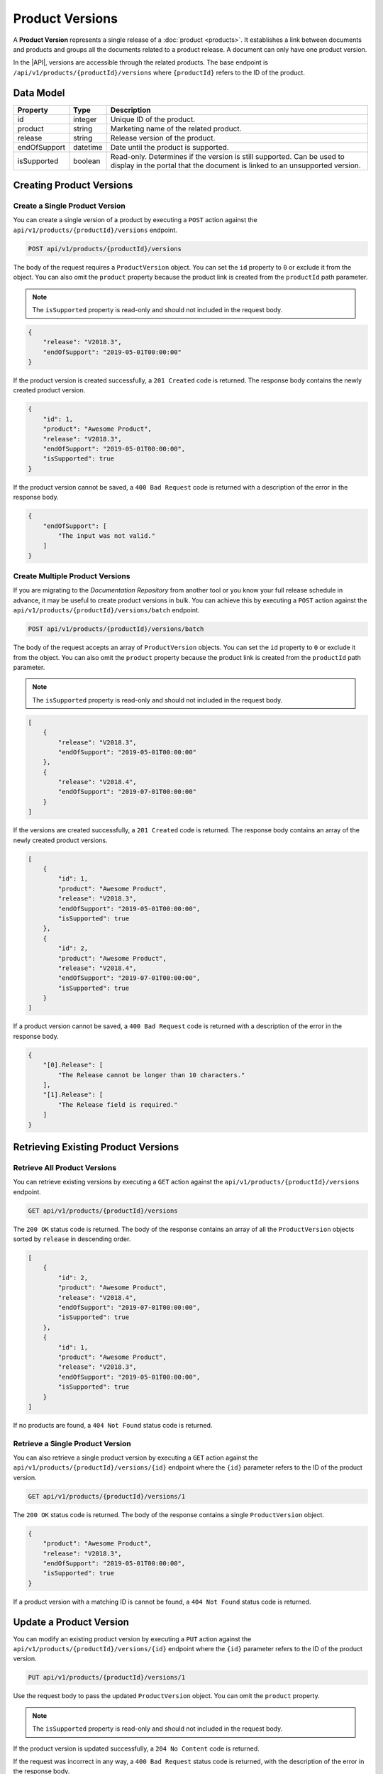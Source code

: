 Product Versions
================

A **Product Version** represents a single release of a :doc:`product <products>`. It establishes a link between documents and products and groups all the documents related to a product release. A document can only have one product version.

In the |API|, versions are accessible through the related products. The base endpoint is ``/api/v1/products/{productId}/versions`` where ``{productId}`` refers to the ID of the product.

Data Model
^^^^^^^^^^

+--------------------+-----------------+---------------------------------------------+
| Property           | Type            | Description                                 |
+====================+=================+=============================================+
| id                 | integer         | Unique ID of the product.                   |
+--------------------+-----------------+---------------------------------------------+
| product            | string          | Marketing name of the related product.      |
+--------------------+-----------------+---------------------------------------------+
| release            | string          | Release version of the product.             |
+--------------------+-----------------+---------------------------------------------+
| endOfSupport       | datetime        | Date until the product is supported.        |
+--------------------+-----------------+---------------------------------------------+
| isSupported        | boolean         | Read-only. Determines if the version is     |
|                    |                 | still supported. Can be used to display in  |
|                    |                 | the portal that the document is linked to   |
|                    |                 | an unsupported version.                     |
+--------------------+-----------------+---------------------------------------------+

Creating Product Versions
^^^^^^^^^^^^^^^^^^^^^^^^^

Create a Single Product Version
-------------------------------

You can create a single version of a product by executing a ``POST`` action against the ``api/v1/products/{productId}/versions`` endpoint.

.. code-block:: none

    POST api/v1/products/{productId}/versions


The body of the request requires a ``ProductVersion`` object. You can set the ``id`` property to ``0`` or exclude it from the object. You can also omit the ``product`` property because the product link is created from the ``productId`` path parameter.

.. note:: The ``isSupported`` property is read-only and should not included in the request body.


.. code-block:: javascript

    {
        "release": "V2018.3",
        "endOfSupport": "2019-05-01T00:00:00"
    }

If the product version is created successfully, a ``201 Created`` code is returned. The response body contains the newly created product version. 

.. code-block:: javascript

    {
        "id": 1,
        "product": "Awesome Product",
        "release": "V2018.3",
        "endOfSupport": "2019-05-01T00:00:00",
        "isSupported": true
    }

If the product version cannot be saved, a ``400 Bad Request`` code is returned with a description of the error in the response body.

.. code-block:: javascript

    {
        "endOfSupport": [
            "The input was not valid."
        ]
    }

Create Multiple Product Versions
--------------------------------

If you are migrating to the *Documentation Repository* from another tool or you know your full release schedule in advance, it may be useful to create product versions in bulk. You can achieve this by executing a ``POST`` action against the ``api/v1/products/{productId}/versions/batch`` endpoint.

.. code-block:: none

    POST api/v1/products/{productId}/versions/batch

The body of the request accepts an array of ``ProductVersion`` objects. You can set the ``id`` property to ``0`` or exclude it from the object. You can also omit the ``product`` property because the product link is created from the ``productId`` path parameter. 

.. note:: The ``isSupported`` property is read-only and should not included in the request body.

.. code-block:: javascript

    [
        {
            "release": "V2018.3",
            "endOfSupport": "2019-05-01T00:00:00"
        },
        {
            "release": "V2018.4",
            "endOfSupport": "2019-07-01T00:00:00"
        }
    ]

If the versions are created successfully, a ``201 Created`` code is returned. The response body contains an array of the newly created product versions. 

.. code-block:: javascript

    [
        {
            "id": 1,
            "product": "Awesome Product",
            "release": "V2018.3",
            "endOfSupport": "2019-05-01T00:00:00",
            "isSupported": true
        },
        {
            "id": 2,
            "product": "Awesome Product",
            "release": "V2018.4",
            "endOfSupport": "2019-07-01T00:00:00",
            "isSupported": true
        }
    ]

If a product version cannot be saved, a ``400 Bad Request`` code is returned with a description of the error in the response body.

.. code-block:: javascript

    {
        "[0].Release": [
            "The Release cannot be longer than 10 characters."
        ],
        "[1].Release": [
            "The Release field is required."
        ]
    }

Retrieving Existing Product Versions
^^^^^^^^^^^^^^^^^^^^^^^^^^^^^^^^^^^^

Retrieve All Product Versions
-----------------------------

You can retrieve existing versions by executing a ``GET`` action against the ``api/v1/products/{productId}/versions`` endpoint.

.. code-block:: none

    GET api/v1/products/{productId}/versions

The ``200 OK`` status code is returned. The body of the response contains an array of all the ``ProductVersion`` objects sorted by ``release`` in descending order.

.. code-block:: javascript

    [
        {
            "id": 2,
            "product": "Awesome Product",
            "release": "V2018.4",
            "endOfSupport": "2019-07-01T00:00:00",
            "isSupported": true
        },
        {
            "id": 1,
            "product": "Awesome Product",
            "release": "V2018.3",
            "endOfSupport": "2019-05-01T00:00:00",
            "isSupported": true
        }
    ]


If no products are found, a ``404 Not Found`` status code is returned.


Retrieve a Single Product Version
---------------------------------

You can also retrieve a single product version by executing a ``GET`` action against the ``api/v1/products/{productId}/versions/{id}`` endpoint where the ``{id}`` parameter refers to the ID of the product version.

.. code-block:: none

    GET api/v1/products/{productId}/versions/1

The ``200 OK`` status code is returned. The body of the response contains a single ``ProductVersion`` object.

.. code-block:: javascript

    {
        "product": "Awesome Product",
        "release": "V2018.3",
        "endOfSupport": "2019-05-01T00:00:00",
        "isSupported": true
    }

If a product version with a matching ID is cannot be found, a ``404 Not Found`` status code is returned.

.. _put-productversion:

Update a Product Version
^^^^^^^^^^^^^^^^^^^^^^^^

You can modify an existing product version by executing a ``PUT`` action against the ``api/v1/products/{productId}/versions/{id}`` endpoint where the ``{id}`` parameter refers to the ID of the product version.

.. code-block:: none

    PUT api/v1/products/{productId}/versions/1

Use the request body to pass the updated ``ProductVersion`` object. You can omit the ``product`` property. 

.. note:: The ``isSupported`` property is read-only and should not included in the request body.

.. code-block:: javascript
    :emphasize-lines: 3

    {
        "id": 1,
        "release": "V2018.3",
        "endOfSupport": "2019-05-31T00:00:00",
    }

If the product version is updated successfully, a ``204 No Content`` code is returned.

If the request was incorrect in any way, a ``400 Bad Request`` status code is returned, with the description of the error in the response body.

.. code-block:: javascript

    {
        "Invalid Version ID": [
            "The Version ID supplied in the query and the body of the request do not match."
        ]
    }

If a product version with a matching ID is cannot be found, a ``404 Not Found`` status code is returned.

Remove a Product Version
^^^^^^^^^^^^^^^^^^^^^^^^

In some cases, you may want to delete a product version from the database. You can achieve this by executing a ``DELETE`` action against the ``api/v1/products/{productId}/versions/{id}`` endpoint where the ``{id}`` parameter refers to the ID of the ``ProductVersion`` object.

.. warning:: Due to a `bug <https://github.com/mihailo-stevanovic/documentation-repository/issues/3>`_, removing a product version currently also removes all the related documents.

.. code-block:: none

    DELETE api/v1/products/{productId}/versions/1

The ``200 OK`` status code is returned. The body of the response contains the deleted ``ProductVersion`` object.

.. code-block:: javascript

    {
        "id": 1,
        "product": "Awesome Product",
        "release": "V2018.3",
        "endOfSupport": "2019-05-31T00:00:00",
        "isSupported": true
    }

If a product version with a matching ID cannot be found, a ``404 Not Found`` status code is returned.